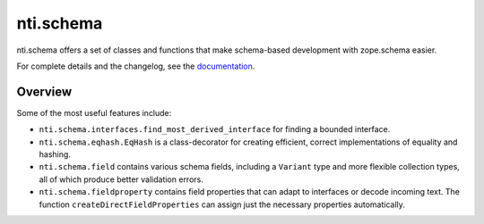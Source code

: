 ============
 nti.schema
============

.. image:: https://travis-ci.org/NextThought/nti.schema.svg?branch=master
  :target: https://travis-ci.org/NextThought/nti.schema

.. image:: https://coveralls.io/repos/github/NextThought/nti.schema/badge.svg
  :target: https://coveralls.io/github/NextThought/nti.schema

nti.schema offers a set of classes and functions that make
schema-based development with zope.schema easier.

For complete details and the changelog, see the `documentation <http://ntischema.readthedocs.io/>`_.

Overview
========

Some of the most useful features include:

- ``nti.schema.interfaces.find_most_derived_interface`` for finding a
  bounded interface.
- ``nti.schema.eqhash.EqHash`` is a class-decorator for creating
  efficient, correct implementations of equality and hashing.
- ``nti.schema.field`` contains various schema fields, including a
  ``Variant`` type and more flexible collection types, all of which
  produce better validation errors.
- ``nti.schema.fieldproperty`` contains field properties that can
  adapt to interfaces or decode incoming text. The function
  ``createDirectFieldProperties`` can assign just the necessary
  properties automatically.


